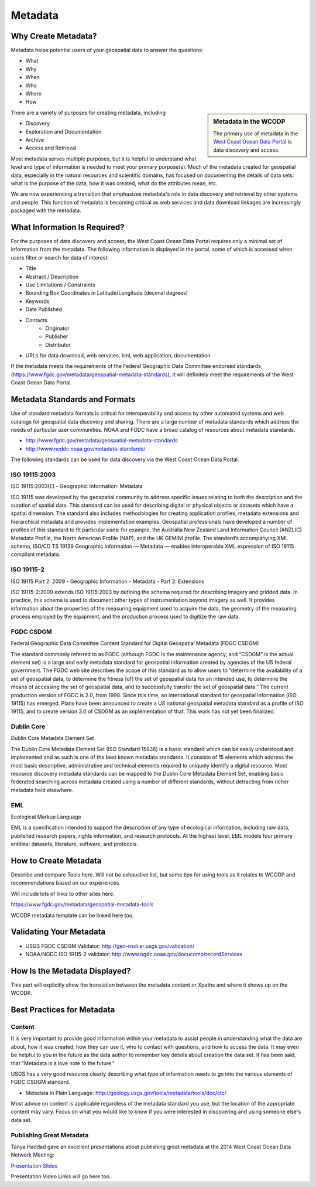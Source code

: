 ========
Metadata
========

Why Create Metadata?
====================

Metadata helps potential users of your geospatial data to answer the questions:

* What 
* Why
* When  
* Who 
* Where
* How 

.. sidebar:: Metadata in the WCODP

	The primary use of metadata in the `West Coast Ocean Data Portal <http://portal.westcoastoceans.org/>`_ is data discovery and access.

There are a variety of purposes for creating metadata, including

* Discovery
* Exploration and Documentation
* Archive
* Access and Retrieval


Most metadata serves multiple purposes, but it is helpful to understand what level and type of information is needed to meet your primary purpose(s).  Much of the metadata created for geospatial data, especially in the natural resources and scientific domains, has focused on documenting the details of data sets: what is the purpose of the data, how it was created, what do the attributes mean, etc. 

We are now experiencing a transition that emphasizes metadata's role in data discovery and retrieval by other systems and people. This function of metadata is becoming critical as web services and data download linkages are increasingly packaged with the metadata.

.. seealso::
	
	The business case for metadata
		https://www.fgdc.gov/metadata/metadata-business-case

What Information Is Required?
=============================

For the purposes of data discovery and access, the West Coast Ocean Data Portal requires only a minimal set of information from the metadata. The following information is displayed in the portal, some of which is accessed when users filter or search for data of interest: 

* Title
* Abstract / Description
* Use Limitations / Constraints
* Bounding Box Coordinates in Latitude/Longitude (decimal degrees)
* Keywords
* Date Published
* Contacts
	* Originator
	* Publisher
	* Distributor
* URLs for data download, web services, kml, web application, documentation

If the metadata meets the requirements of the Federal Geographic Data Committee endorsed standards, (https://www.fgdc.gov/metadata/geospatial-metadata-standards), it will definitely meet the requirements of the West Coast Ocean Data Portal.


Metadata Standards and Formats
==============================

Use of standard metadata formats is critical for interoperability and access by other automated systems and web catalogs for geospatial data discovery and sharing. There are a large number of metadata standards which address the needs of particular user communities. NOAA and FGDC have a broad catalog of resources about metadata standards. 

* http://www.fgdc.gov/metadata/geospatial-metadata-standards
* http://www.ncddc.noaa.gov/metadata-standards/

The following standards can be used for data discovery via the West Coast Ocean Data Portal.

ISO 19115:2003
--------------

ISO 19115:2003(E) - Geographic Information: Metadata

ISO 19115 was developed by the geospatial community to address specific issues relating to both the description and the curation of spatial data. This standard can be used for describing digital or physical objects or datasets which have a spatial dimension. The standard also includes methodologies for creating application profiles, metadata extensions and hierarchical metadata and provides implementation examples. Geospatial professionals have developed a number of profiles of this standard to fit particular uses: for example, the Australia New Zealand Land Information Council (ANZLIC) Metadata Profile, the North American Profile (NAP), and the UK GEMINI profile. The standard’s accompanying XML schema, ISO/CD TS 19139 Geographic information — Metadata — enables interoperable XML expression of ISO 19115 compliant metadata.

.. seealso::
	* For more information and to acquire the ISO 19115 documentation, see http://www.iso.org/iso/catalogue_detail.htm?csnumber=26020.
	* NOAA, NCDDC workbork for implementing ISO 19115: http://service.ncddc.noaa.gov/rdn/www/metadata-standards/documents/MD-Metadata.pdf	


ISO 19115-2
-----------

ISO 19115 Part 2: 2009 - Geographic Information - Metadata - Part 2: Extensions

ISO 19115-2:2009 extends ISO 19115:2003 by defining the schema required for describing imagery and gridded data. In practice, this schema is used to document other types of instrumentation beyond imagery as well. It provides information about the properties of the measuring equipment used to acquire the data, the geometry of the measuring process employed by the equipment, and the production process used to digitize the raw data.

.. seealso::
	* For more information and to acquire the ISO 19115-2 documentation, see http://www.iso.org/iso/catalogue_detail.htm?csnumber=39229.
	* NOAA, NCDDC workbook for implementing ISO 19115-2: http://service.ncddc.noaa.gov/rdn/www/metadata-standards/documents/MI-Metadata.pdf

FGDC CSDGM
----------

Federal Geographic Data Committee Content Standard for Digital Geospatial Metadata (FDGC CSDGM)

The standard commonly referred to as FGDC (although FGDC is the maintenance agency, and “CSDGM” is the actual element set) is a large and early metadata standard for geospatial information created by agencies of the US federal government. The FGDC web site describes the scope of this standard as to allow users to “determine the availability of a set of geospatial data, to determine the fitness [of] the set of geospatial data for an intended use, to determine the means of accessing the set of geospatial data, and to successfully transfer the set of geospatial data.”
The current production version of FGDC is 2.0, from 1998. Since this time, an international standard for geospatial information (ISO 19115) has emerged. Plans have been announced to create a US national geospatial metadata standard as a profile of ISO 19115, and to create version 3.0 of CSDGM as an implementation of that. This work has not yet been finalized.

.. seealso::
	* For more information on the FGDC standards, see http://www.fgdc.gov/metadata/geospatial-metadata-standards.

Dublin Core
-----------

Dublin Core Metadata Element Set

The Dublin Core Metadata Element Set (ISO Standard 15836) is a basic standard which can be easily understood and implemented and as such is one of the best known metadata standards. It consists of 15 elements which address the most basic descriptive, administrative and technical elements required to uniquely identify a digital resource. Most resource discovery metadata standards can be mapped to the Dublin Core Metadata Element Set, enabling basic federated searching across metadata created using a number of different standards, without detracting from richer metadata held elsewhere.

.. seealso::
	* See http://dublincore.org/ for more information on the Dublin Core Metadata Initiative.

EML
---

Ecological Markup Language

EML is a specification intended to support the description of any type of ecological information, including raw data, published research papers, rights information, and research protocols. At the highest level, EML models four primary entities: datasets, literature, software, and protocols.

.. seealso::
	* For more information about EML, see http://knb.ecoinformatics.org/software/eml/.

How to Create Metadata
======================

Describe and compare Tools here.   Will not be exhaustive list, but some tips for using tools as it relates to WCODP and recommendations based on our experiences.   

Will include lots of links to other sites here.

https://www.fgdc.gov/metadata/geospatial-metadata-tools

WCODP metadata template can be linked here too.

Validating Your Metadata
========================

* USGS FGDC CSDGM Validator: http://geo-nsdi.er.usgs.gov/validation/
* NOAA/NGDC ISO 19115-2 validator: http://www.ngdc.noaa.gov/docucomp/recordServices 

How Is the Metadata Displayed?
==============================

This part will explicitly show the translation between the metadata content or Xpaths and where it shows up on the WCODP.  

Best Practices for Metadata
===========================

Content 
-------

It is very important to provide good information within your metadata to assist people in understanding what the data are about, how it was created, how they can use it, who to contact with questions, and how to access the data.  It may even be helpful to you in the future as the data author to remember key details about creation the data set.  It has been said, that "Metadata is a love note to the future."  

USGS has a very good resource clearly describing what type of information needs to go into the various elements of FGDC CSDGM standard.  

* Metadata in Plain Language: http://geology.usgs.gov/tools/metadata/tools/doc/ctc/

Most advice on content is applicable regardless of the metadata standard you use, but the location of the appropriate content may vary.  Focus on what you would like to know if you were interested in discovering and using someone else's data set.


Publishing Great Metadata 
-------------------------

Tanya Haddad gave an excellent presentationa about publishing great metadata at the 2014 West Coast Ocean Data Network Meeting:  

`Presentation Slides <http://network.westcoastoceans.org/wp-content/uploads/2014/12/Haddad_WCGA_Successful_Data_Sharing-1.pdf>`_ 

Presentation Video Links will go here too.

